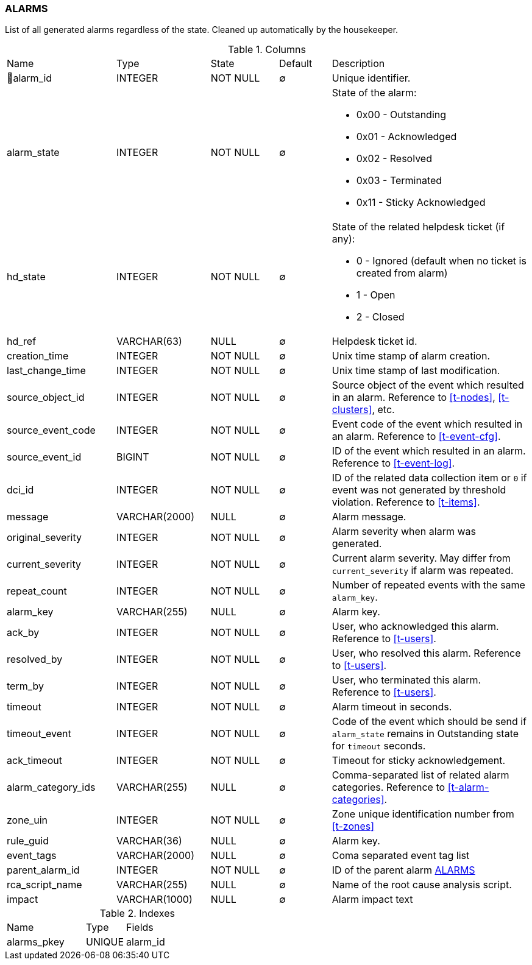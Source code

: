 [[t-alarms]]
=== ALARMS

List of all generated alarms regardless of the state.
Cleaned up automatically by the housekeeper.

.Columns
[cols="21,18,13,10,38a"]
|===
|Name|Type|State|Default|Description
|🔑alarm_id
|INTEGER
|NOT NULL
|∅
|Unique identifier.

|alarm_state
|INTEGER
|NOT NULL
|∅
|State of the alarm:

* 0x00 - Outstanding
* 0x01 - Acknowledged
* 0x02 - Resolved
* 0x03 - Terminated 
* 0x11 - Sticky Acknowledged

|hd_state
|INTEGER
|NOT NULL
|∅
|State of the related helpdesk ticket (if any):

* 0 - Ignored (default when no ticket is created from alarm)
* 1 - Open
* 2 - Closed

|hd_ref
|VARCHAR(63)
|NULL
|∅
|Helpdesk ticket id.

|creation_time
|INTEGER
|NOT NULL
|∅
|Unix time stamp of alarm creation.

|last_change_time
|INTEGER
|NOT NULL
|∅
|Unix time stamp of last modification.

|source_object_id
|INTEGER
|NOT NULL
|∅
|Source object of the event which resulted in an alarm. Reference to <<t-nodes>>, <<t-clusters>>, etc.

|source_event_code
|INTEGER
|NOT NULL
|∅
|Event code of the event which resulted in an alarm. Reference to <<t-event-cfg>>.

|source_event_id
|BIGINT
|NOT NULL
|∅
|ID of the event which resulted in an alarm. Reference to <<t-event-log>>.

|dci_id
|INTEGER
|NOT NULL
|∅
|ID of the related data collection item or `0` if event was not generated by threshold violation.
Reference to <<t-items>>.

|message
|VARCHAR(2000)
|NULL
|∅
|Alarm message.

|original_severity
|INTEGER
|NOT NULL
|∅
|Alarm severity when alarm was generated.

|current_severity
|INTEGER
|NOT NULL
|∅
|Current alarm severity. May differ from `current_severity` if alarm was repeated.

|repeat_count
|INTEGER
|NOT NULL
|∅
|Number of repeated events with the same `alarm_key`.

|alarm_key
|VARCHAR(255)
|NULL
|∅
|Alarm key.

|ack_by
|INTEGER
|NOT NULL
|∅
|User, who acknowledged this alarm. Reference to <<t-users>>.

|resolved_by
|INTEGER
|NOT NULL
|∅
|User, who resolved this alarm. Reference to <<t-users>>.

|term_by
|INTEGER
|NOT NULL
|∅
|User, who terminated this alarm. Reference to <<t-users>>.

|timeout
|INTEGER
|NOT NULL
|∅
|Alarm timeout in seconds.

|timeout_event
|INTEGER
|NOT NULL
|∅
|Code of the event which should be send if `alarm_state` remains in Outstanding state for `timeout` seconds.

|ack_timeout
|INTEGER
|NOT NULL
|∅
|Timeout for sticky acknowledgement.

|alarm_category_ids
|VARCHAR(255)
|NULL
|∅
|Comma-separated list of related alarm categories. Reference to <<t-alarm-categories>>.

|zone_uin
|INTEGER
|NOT NULL
|∅
|Zone unique identification number from <<t-zones>>

|rule_guid
|VARCHAR(36)
|NULL
|∅
|Alarm key.

|event_tags
|VARCHAR(2000)
|NULL
|∅
|Coma separated event tag list

|parent_alarm_id
|INTEGER
|NOT NULL
|∅
|ID of the parent alarm <<t-alarms>>

|rca_script_name
|VARCHAR(255)
|NULL
|∅
|Name of the root cause analysis script.

|impact
|VARCHAR(1000)
|NULL
|∅
|Alarm impact text
|===

.Indexes
[cols="30,15,55a"]
|===
|Name|Type|Fields
|alarms_pkey
|UNIQUE
|alarm_id

|===

